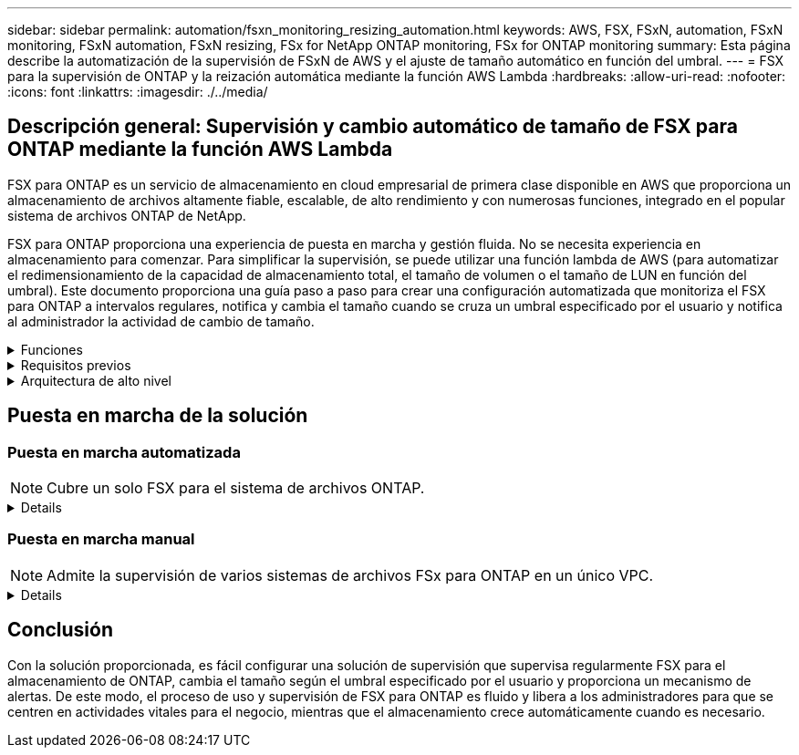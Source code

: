 ---
sidebar: sidebar 
permalink: automation/fsxn_monitoring_resizing_automation.html 
keywords: AWS, FSX, FSxN, automation, FSxN monitoring, FSxN automation, FSxN resizing, FSx for NetApp ONTAP monitoring, FSx for ONTAP monitoring 
summary: Esta página describe la automatización de la supervisión de FSxN de AWS y el ajuste de tamaño automático en función del umbral. 
---
= FSX para la supervisión de ONTAP y la reización automática mediante la función AWS Lambda
:hardbreaks:
:allow-uri-read: 
:nofooter: 
:icons: font
:linkattrs: 
:imagesdir: ./../media/




== Descripción general: Supervisión y cambio automático de tamaño de FSX para ONTAP mediante la función AWS Lambda

FSX para ONTAP es un servicio de almacenamiento en cloud empresarial de primera clase disponible en AWS que proporciona un almacenamiento de archivos altamente fiable, escalable, de alto rendimiento y con numerosas funciones, integrado en el popular sistema de archivos ONTAP de NetApp.

FSX para ONTAP proporciona una experiencia de puesta en marcha y gestión fluida. No se necesita experiencia en almacenamiento para comenzar. Para simplificar la supervisión, se puede utilizar una función lambda de AWS (para automatizar el redimensionamiento de la capacidad de almacenamiento total, el tamaño de volumen o el tamaño de LUN en función del umbral). Este documento proporciona una guía paso a paso para crear una configuración automatizada que monitoriza el FSX para ONTAP a intervalos regulares, notifica y cambia el tamaño cuando se cruza un umbral especificado por el usuario y notifica al administrador la actividad de cambio de tamaño.

.Funciones
[%collapsible]
====
La solución ofrece las siguientes funciones:

* Capacidad de supervisión:
+
** Uso de la capacidad de almacenamiento general de FSX para ONTAP
** Uso de cada volumen (con aprovisionamiento ligero/con aprovisionamiento grueso)
** Uso de cada LUN (con aprovisionamiento ligero/con aprovisionamiento grueso)


* Capacidad de cambiar el tamaño de cualquiera de los valores anteriores cuando se supera un umbral definido por el usuario
* Mecanismo de alertas para recibir notificaciones de advertencia de uso y redimensionamiento por correo electrónico
* Capacidad para eliminar copias Snapshot con más antigüedad que el umbral definido por el usuario
* Capacidad de obtener una lista de volúmenes FlexClone y copias Snapshot asociadas
* Capacidad para supervisar las comprobaciones a intervalos regulares
* Posibilidad de utilizar la solución con o sin acceso a Internet
* Capacidad para implementar manualmente o usar la plantilla de AWS CloudFormation
* Capacidad de supervisar varios sistemas de archivos FSx para ONTAP en un único VPC


====
.Requisitos previos
[%collapsible]
====
Antes de empezar, compruebe que se cumplan los siguientes requisitos previos:

* Se pone en marcha FSX para ONTAP
* Subred privada con conectividad a FSx para ONTAP
* Se ha establecido la contraseña "fsxadmin" para FSX para ONTAP


====
.Arquitectura de alto nivel
[%collapsible]
====
* La función AWS Lambda hace que las llamadas API se realice a FSX para ONTAP a fin de recuperar y actualizar el tamaño de la capacidad de almacenamiento, volúmenes y LUN.
* Contraseña "fsxadmin" almacenada como cadena segura en el almacén de parámetros SSM de AWS para una mayor capa de seguridad.
* Se utiliza el servicio de correo electrónico simple (SES) de AWS para notificar a los usuarios finales cuando se produce un evento de cambio de tamaño.
* Si implementa la solución en una VPC sin acceso a Internet, los extremos de VPC para AWS SSM, FSx y SES están configurados para permitir que Lambda llegue a estos servicios a través de la red interna de AWS.


image:fsxn-monitoring-resizing-architecture.png["Esta imagen muestra la arquitectura de alto nivel utilizada en esta solución."]

====


== Puesta en marcha de la solución



=== Puesta en marcha automatizada


NOTE: Cubre un solo FSX para el sistema de archivos ONTAP.

[%collapsible]
====
Siga la serie de pasos para completar la implementación automatizada de esta solución:

.Paso 1: Clone el repositorio de GitHub
[%collapsible]
=====
Clone el repositorio de GitHub en el sistema local:

[listing]
----
git clone https://github.com/NetApp-Automation/fsxn-monitoring-auto-resizing.git
----
=====
.Paso 2: Configurar un bucket de AWS S3
[%collapsible]
=====
. Vaya a AWS Console > *S3* y haga clic en *Crear bucket*. Cree el bloque con la configuración predeterminada.
. Una vez dentro del depósito, haz clic en *Upload* > *Add files* y selecciona *Utilities.zip* en el repositorio clonado de GitHub en tu sistema.
+
image:fsxn-monitoring-resizing-s3-upload-zip-files.png["Esta imagen muestra la ventana S3 con los archivos zip que se cargan"]



=====
.Paso 3: Configuración SMTP de AWS SES (necesaria si no hay acceso a Internet disponible)
[%collapsible]
=====
Siga este paso si desea implementar la solución sin acceso a Internet (Nota: Se agregarán costos asociados debido a la configuración de los endpoints de VPC).

. Vaya a AWS Console > *AWS Simple Email Service (SES)* > Configuración SMTP y haga clic en *Crear credenciales SMTP*
. Introduzca un nombre de usuario de IAM o déjelo en el valor predeterminado y haga clic en Crear. Guarde el nombre de usuario y la contraseña para seguir utilizándolo.
+

NOTE: Omita este paso si la configuración SMTP de SES ya está en su lugar.

+
image:fsxn-monitoring-resizing-ses-smtp-creds-addition.png["Esta imagen muestra la ventana Crear Credenciales SMTP en AWS SES"]



=====
.Paso 4: Implementación de AWS CloudFormation
[%collapsible]
=====
. Vaya a AWS Console > *CloudFormation* > Crear pila > Con nuevos recursos (estándar).
+
[listing]
----
Prepare template: Template is ready
Specify template: Upload a template file
Choose file: Browse to the cloned GitHub repo and select fsxn-monitoring-solution.yaml
----
+
image:fsxn-monitoring-resizing-create-cft-1.png["Esta imagen muestra la ventana de creación de pila de AWS CloudFormation"]

+
Haga clic en Siguiente

. Introduzca los detalles de la pila. Haga clic en Siguiente y marque la casilla de verificación “Reconozco que AWS CloudFormation podría crear recursos de IAM” y haga clic en Enviar.
+

NOTE: Si «¿El VPC tiene acceso a Internet?» Se establece en Falso, se requiere el nombre de usuario SMTP para AWS SES y la contraseña SMTP para AWS SES. De lo contrario, se pueden dejar vacíos.

+
image:fsxn-monitoring-resizing-cft-stack-details-1.png["Esta imagen muestra la ventana Detalles de la pila de AWS CloudFormation"]

+
image:fsxn-monitoring-resizing-cft-stack-details-2.png["Esta imagen muestra la ventana Detalles de la pila de AWS CloudFormation"]

+
image:fsxn-monitoring-resizing-cft-stack-details-3.png["Esta imagen muestra la ventana Detalles de la pila de AWS CloudFormation"]

+
image:fsxn-monitoring-resizing-cft-stack-details-4.png["Esta imagen muestra la ventana Detalles de la pila de AWS CloudFormation"]

. Una vez que se inicie la implementación de CloudFormation, el ID de correo electrónico mencionado en el “ID de correo electrónico del remitente” recibirá un correo electrónico pidiéndoles que autoricen el uso de la dirección de correo electrónico con AWS SES. Haga clic en el enlace para verificar la dirección de correo electrónico.
. Una vez que se complete la implementación de la pila de CloudFormation, si hay advertencias/notificaciones, se enviará un correo electrónico al ID de correo electrónico del destinatario con los detalles de la notificación.
+
image:fsxn-monitoring-resizing-email-1.png["Esta imagen muestra la notificación por correo electrónico recibida cuando las notificaciones están disponibles"]

+
image:fsxn-monitoring-resizing-email-2.png["Esta imagen muestra la notificación por correo electrónico recibida cuando las notificaciones están disponibles"]



=====
====


=== Puesta en marcha manual


NOTE: Admite la supervisión de varios sistemas de archivos FSx para ONTAP en un único VPC.

[%collapsible]
====
Siga la serie de pasos para completar la implementación manual de esta solución:

.Paso 1: Clone el repositorio de GitHub
[%collapsible]
=====
Clone el repositorio de GitHub en el sistema local:

[listing]
----
git clone https://github.com/NetApp-Automation/fsxn-monitoring-auto-resizing.git
----
=====
.Paso 2: Configuración SMTP de AWS SES (necesaria si no hay acceso a Internet disponible)
[%collapsible]
=====
Siga este paso si desea implementar la solución sin acceso a Internet (Nota: Se agregarán costos asociados debido a la configuración de los endpoints de VPC).

. Vaya a AWS Console > *AWS Simple Email Service (SES)* > Configuración SMTP y haga clic en *Crear credenciales SMTP*
. Introduzca un nombre de usuario de IAM o déjelo en el valor predeterminado y haga clic en Crear. Guarde el nombre de usuario y la contraseña para seguir utilizándolo.
+
image:fsxn-monitoring-resizing-ses-smtp-creds-addition.png["Esta imagen muestra la ventana Crear Credenciales SMTP en AWS SES"]



=====
.Paso 3: Crear el parámetro SSM para la contraseña fsxadmin
[%collapsible]
=====
Navegue hasta la Consola de AWS > *Parameter Store* y haga clic en *Create parameter*.

[listing]
----
Name: <Any name/path for storing fsxadmin password>
Tier: Standard
Type: SecureString
KMS key source: My current account
  KMS Key ID: <Use the default one selected>
Value: <Enter the password for "fsxadmin" user configured on FSx for ONTAP>
----
Haga clic en *Crear parámetro*.
Repita los pasos anteriores para que se supervisen todos los sistemas de archivos FSX for ONTAP.

image:fsxn-monitoring-resizing-ssm-parameter.png["Esta imagen muestra la ventana de creación de parámetros SSM en la consola de AWS."]

Realice los mismos pasos para almacenar el nombre de usuario smtp y la contraseña smtp si implementa la solución sin acceso a Internet. De lo contrario, omita la adición de estos 2 parámetros.

=====
.Paso 4: Configurar el servicio de correo electrónico
[%collapsible]
=====
Navegue hasta la Consola de AWS > *simple Email Service (SES)* y haga clic en *Crear identidad*.

[listing]
----
Identity type: Email address
Email address: <Enter an email address to be used for sending resizing notifications>
----
Haga clic en *Crear identidad*

El ID de correo electrónico mencionado en el “ID de correo electrónico del remitente” recibirá un correo electrónico solicitando al propietario que autorice el uso de la dirección de correo electrónico con AWS SES. Haga clic en el enlace para verificar la dirección de correo electrónico.

image:fsxn-monitoring-resizing-ses.png["Esta imagen muestra la ventana SES Identity Creation de la consola de AWS."]

=====
.Paso 5: Configurar los extremos de VPC (necesario si no hay acceso a Internet disponible)
[%collapsible]
=====

NOTE: Solo es necesario si se implementa sin acceso a Internet. Habrá costes adicionales asociados debido a los puntos finales de VPC.

. Vaya a AWS Console > *VPC* > *Endpoints* y haga clic en *Create Endpoint* e introduzca los siguientes detalles:
+
[listing]
----
Name: <Any name for the vpc endpoint>
Service category: AWS Services
Services: com.amazonaws.<region>.fsx
vpc: <select the vpc where lambda will be deployed>
subnets: <select the subnets where lambda will be deployed>
Security groups: <select the security group>
Policy: <Either choose Full access or set your own custom policy>
----
+
Haga clic en Crear punto final.

+
image:fsxn-monitoring-resizing-vpc-endpoint-create-1.png["Esta imagen muestra la ventana de creación de punto final de VPC"]

+
image:fsxn-monitoring-resizing-vpc-endpoint-create-2.png["Esta imagen muestra la ventana de creación de punto final de VPC"]

. Siga el mismo proceso para crear puntos finales de VPC SES y SSM. Todos los parámetros son los mismos que los anteriores, excepto los Servicios que corresponden a *com.amazonaws.<region>.smtp* y *com.amazonaws.<region>.ssm* respectivamente.


=====
.Paso 6: Crear y configurar la función AWS Lambda
[%collapsible]
=====
. Navegue hasta la Consola de AWS > *AWS Lambda* y haga clic en *Crear función* en la misma región que FSX para ONTAP
. Utilice el *Autor predeterminado desde cero* y actualice los siguientes campos:
+
[listing]
----
Function name: <Any name of your choice>
Runtime: Python 3.9
Architecture: x86_64
Permissions: Select "Create a new role with basic Lambda permissions"
Advanced Settings:
  Enable VPC: Checked
    VPC: <Choose either the same VPC as FSx for ONTAP or a VPC that can access both FSx for ONTAP and the internet via a private subnet>
    Subnets: <Choose 2 private subnets which have NAT gateway attached pointing to public subnets with internet gateway and subnets that have internet access>
    Security Group: <Choose a Security Group>
----
+
Haga clic en *Crear función*.

+
image:fsxn-monitoring-resizing-lambda-creation-1.png["Esta imagen muestra la ventana Lambda Creation en la consola AWS."]

+
image:fsxn-monitoring-resizing-lambda-creation-2.png["Esta imagen muestra la ventana Lambda Creation en la consola AWS."]

. Desplácese hasta la sección *capas* de la función Lambda recién creada y haga clic en *Agregar una capa*.
+
image:fsxn-monitoring-resizing-add-layer-button.png["Esta imagen muestra el botón Add Layer de la consola de funciones Lambda de AWS."]

. Haga clic en *Crear una nueva capa* bajo *Fuente de capa*
. Cree una capa y cargue el archivo *Utilities.zip*. Seleccione *Python 3.9* como el tiempo de ejecución compatible y haga clic en *Crear*.
+
image:fsxn-monitoring-resizing-create-layer-paramiko.png["Esta imagen muestra la ventana Crear nueva capa en la consola de AWS."]

. Vuelva a AWS Lambda *Add Layer* > *Custom Layers* y agregue la capa de utilidades.
+
image:fsxn-monitoring-resizing-add-layer-window.png["Esta imagen muestra la ventana Add Layer de la consola de funciones Lambda de AWS."]

+
image:fsxn-monitoring-resizing-layers-added.png["Esta imagen muestra las capas agregadas en la consola de funciones de AWS Lambda."]

. Vaya a la pestaña *Configuración* de la función Lambda y haga clic en *Editar* en *Configuración general*. Cambie el tiempo de espera a *5 min* y haga clic en Guardar.
. Vaya a la ficha *permisos* de la función Lambda y haga clic en la función asignada. En la ficha permisos de la función, haga clic en *Agregar permisos* > *Crear directiva en línea*.
+
.. Haga clic en la pestaña JSON y pegue el contenido del archivo policy.json en GitHub repo.
.. Reemplace cada ocurrencia de ${AWS::AccountId} con su ID de cuenta y haga clic en *Directiva de revisión*
.. Proporcione un nombre para la directiva y haga clic en *Crear directiva*


. Copie el contenido de *fsxn_Monitoring_fanging_lambda.py* de git repo a *lambda_function.py* en la sección AWS Lambda Function Code Source.
. Cree un archivo nuevo en el mismo nivel que lambda_function.py y llíelo *var.py* y copie el contenido de vars.py del git repo al archivo de la función lambda vars.py. Actualice los valores de variable en var.py. Consulte las definiciones de variables a continuación y haga clic en *desplegar*:
+
|===


| *Nombre* | *Tipo* | *Descripción* 


| *FsxList* | Lista | (Obligatorio) Lista de todos los sistemas de archivos FSx para ONTAP que se van a supervisar.
Incluya todos los sistemas de archivos de la lista para la supervisión y el cambio de tamaño automático. 


| *FsxMgmtIp* | Cadena | (Obligatorio) Introduzca "Management Endpoint - IP address" de la consola FSX para ONTAP en AWS. 


| *FsxId* | Cadena | (Obligatorio) Introduzca el "File system ID" de la consola de FSX para ONTAP en AWS. 


| *nombre de usuario* | Cadena | (Obligatorio) Introduzca el FSX para ONTAP "nombre de usuario del administrador de ONTAP" de FSX para ONTAP Console en AWS. 


| *redimensione_threshold* | Entero | (Obligatorio) Introduzca el porcentaje de umbral del 0 al 100. Este umbral se utilizará para medir la capacidad de almacenamiento, el uso del volumen y la LUN, y cuando se utilice el porcentaje de aumento por encima de este umbral, se realizará el cambio de tamaño de la actividad. 


| *fsx_password_ssm_parameter* | Cadena | (Obligatorio) Introduzca el nombre de ruta utilizado en el almacén de parámetros de AWS para almacenar la contraseña "fsxadmin". 


| *advertir_notificación* | Bool | (Obligatorio) Establezca esta variable en True para recibir una notificación cuando el uso de capacidad de almacenamiento/volumen/LUN supere el 75%, pero sea menor que el umbral. 


| *enable_snapshot_deletion* | Bool | (Obligatorio) establezca esta variable en True para habilitar la eliminación de snapshots a nivel de volumen en las snapshots de más antiguo que el valor especificado en "Snapshot_age_threshold_in_Days". 


| *instantánea_age_threshold_in_days* | Entero | (Obligatorio) Introduzca el número de días de copias de Snapshot de nivel de volumen que desea conservar. Se eliminarán todas las instantáneas que tengan un valor superior al proporcionado y se notificará por correo electrónico lo mismo. 


| *internet_access* | Bool | (Requerido) Establece esta variable en True si el acceso a Internet está disponible desde la subred donde se despliega este lambda. De lo contrario, establézcalo en Falso. 


| *smtp_region* | Cadena | (Opcional) Si la variable “INTERNET_ACCESS” está establecida en False, introduzca la región en la que se despliega lambda. Por ejemplo, US-east-1 (en este formato) 


| *smtp_username_ssm_parameter* | Cadena | (Opcional) Si la variable “INTERNET_ACCESS” se establece en False, introduzca el nombre de ruta utilizado en AWS Parameter Store para almacenar el nombre de usuario SMTP. 


| *smtp_password_ssm_parameter* | Cadena | (Opcional) Si la variable “INTERNET_ACCESS” se establece en False, introduzca el nombre de la ruta de acceso utilizado en AWS Parameter Store para almacenar la contraseña SMTP. 


| *correo_remitente* | Cadena | (Obligatorio) Introduzca el ID de correo electrónico registrado en SES que utilizará la función lambda para enviar alertas de notificación relacionadas con la supervisión y el cambio de tamaño. 


| *correo_destinatario* | Cadena | (Obligatorio) Introduzca el ID de correo electrónico en el que desea recibir las notificaciones de alerta. 
|===
+
image:fsxn-monitoring-resizing-lambda-code.png["Esta imagen muestra el código lambda en la consola de funciones de AWS Lambda."]

. Haga clic en *Prueba*, cree un evento de prueba vacío y ejecute la prueba y compruebe si la secuencia de comandos se está ejecutando correctamente.
. Una vez probado correctamente, navegue a *Configuración* > *Disparadores* > *Agregar desencadenador*.
+
[listing]
----
Select a Source: EventBridge
Rule: Create a new rule
Rule name: <Enter any name>
Rule type: Schedule expression
Schedule expression: <Use "rate(1 day)" if you want the function to run daily or add your own cron expression>
----
+
Haga clic en Agregar.

+
image:fsxn-monitoring-resizing-eventbridge.png["Esta imagen muestra la ventana de creación de puentes de eventos en la consola de funciones de AWS Lambda."]



=====
====


== Conclusión

Con la solución proporcionada, es fácil configurar una solución de supervisión que supervisa regularmente FSX para el almacenamiento de ONTAP, cambia el tamaño según el umbral especificado por el usuario y proporciona un mecanismo de alertas. De este modo, el proceso de uso y supervisión de FSX para ONTAP es fluido y libera a los administradores para que se centren en actividades vitales para el negocio, mientras que el almacenamiento crece automáticamente cuando es necesario.
